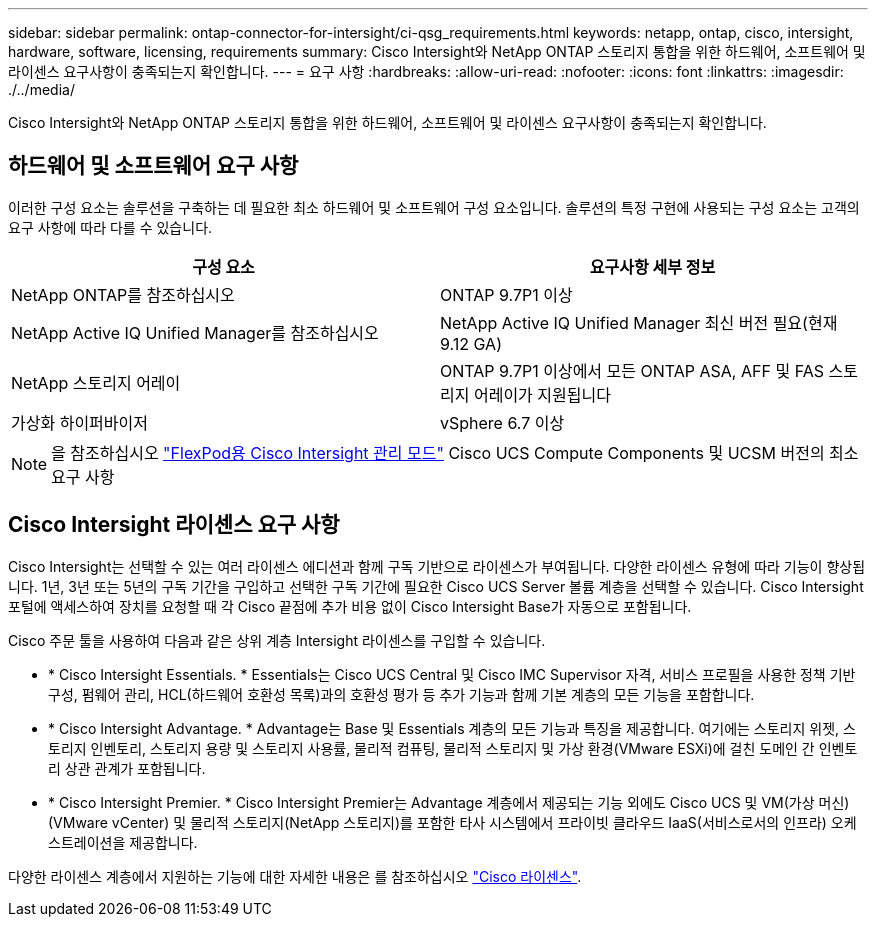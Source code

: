 ---
sidebar: sidebar 
permalink: ontap-connector-for-intersight/ci-qsg_requirements.html 
keywords: netapp, ontap, cisco, intersight, hardware, software, licensing, requirements 
summary: Cisco Intersight와 NetApp ONTAP 스토리지 통합을 위한 하드웨어, 소프트웨어 및 라이센스 요구사항이 충족되는지 확인합니다. 
---
= 요구 사항
:hardbreaks:
:allow-uri-read: 
:nofooter: 
:icons: font
:linkattrs: 
:imagesdir: ./../media/


[role="lead"]
Cisco Intersight와 NetApp ONTAP 스토리지 통합을 위한 하드웨어, 소프트웨어 및 라이센스 요구사항이 충족되는지 확인합니다.



== 하드웨어 및 소프트웨어 요구 사항

이러한 구성 요소는 솔루션을 구축하는 데 필요한 최소 하드웨어 및 소프트웨어 구성 요소입니다. 솔루션의 특정 구현에 사용되는 구성 요소는 고객의 요구 사항에 따라 다를 수 있습니다.

|===
| 구성 요소 | 요구사항 세부 정보 


| NetApp ONTAP를 참조하십시오 | ONTAP 9.7P1 이상 


| NetApp Active IQ Unified Manager를 참조하십시오 | NetApp Active IQ Unified Manager 최신 버전 필요(현재 9.12 GA) 


| NetApp 스토리지 어레이 | ONTAP 9.7P1 이상에서 모든 ONTAP ASA, AFF 및 FAS 스토리지 어레이가 지원됩니다 


| 가상화 하이퍼바이저 | vSphere 6.7 이상 
|===

NOTE: 을 참조하십시오 https://www.cisco.com/c/en/us/solutions/collateral/data-center-virtualization/flexpod/cisco-imm-for-flexpod.html["FlexPod용 Cisco Intersight 관리 모드"^] Cisco UCS Compute Components 및 UCSM 버전의 최소 요구 사항



== Cisco Intersight 라이센스 요구 사항

Cisco Intersight는 선택할 수 있는 여러 라이센스 에디션과 함께 구독 기반으로 라이센스가 부여됩니다. 다양한 라이센스 유형에 따라 기능이 향상됩니다. 1년, 3년 또는 5년의 구독 기간을 구입하고 선택한 구독 기간에 필요한 Cisco UCS Server 볼륨 계층을 선택할 수 있습니다. Cisco Intersight 포털에 액세스하여 장치를 요청할 때 각 Cisco 끝점에 추가 비용 없이 Cisco Intersight Base가 자동으로 포함됩니다.

Cisco 주문 툴을 사용하여 다음과 같은 상위 계층 Intersight 라이센스를 구입할 수 있습니다.

* * Cisco Intersight Essentials. * Essentials는 Cisco UCS Central 및 Cisco IMC Supervisor 자격, 서비스 프로필을 사용한 정책 기반 구성, 펌웨어 관리, HCL(하드웨어 호환성 목록)과의 호환성 평가 등 추가 기능과 함께 기본 계층의 모든 기능을 포함합니다.
* * Cisco Intersight Advantage. * Advantage는 Base 및 Essentials 계층의 모든 기능과 특징을 제공합니다. 여기에는 스토리지 위젯, 스토리지 인벤토리, 스토리지 용량 및 스토리지 사용률, 물리적 컴퓨팅, 물리적 스토리지 및 가상 환경(VMware ESXi)에 걸친 도메인 간 인벤토리 상관 관계가 포함됩니다.
* * Cisco Intersight Premier. * Cisco Intersight Premier는 Advantage 계층에서 제공되는 기능 외에도 Cisco UCS 및 VM(가상 머신)(VMware vCenter) 및 물리적 스토리지(NetApp 스토리지)를 포함한 타사 시스템에서 프라이빗 클라우드 IaaS(서비스로서의 인프라) 오케스트레이션을 제공합니다.


다양한 라이센스 계층에서 지원하는 기능에 대한 자세한 내용은 를 참조하십시오 https://intersight.com/help/getting_started#intersight_licensing["Cisco 라이센스"].
